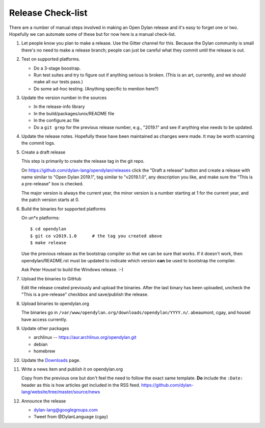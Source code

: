 ******************
Release Check-list
******************

There are a number of manual steps involved in making an Open Dylan release and
it's easy to forget one or two. Hopefully we can automate some of these but for
now here is a manual check-list.

#. Let people know you plan to make a release. Use the Gitter channel for this.
   Because the Dylan community is small there's no need to make a release
   branch; people can just be careful what they commit until the release is
   out.

#. Test on supported platforms.

   * Do a 3-stage boostrap.
   * Run test suites and try to figure out if anything serious is broken.
     (This is an art, currently, and we should make all our tests pass.)
   * Do some ad-hoc testing.  (Anything specific to mention here?)


#. Update the version number in the sources

   * In the release-info library
   * In the build/packages/unix/README file
   * In the configure.ac file
   * Do a ``git grep`` for the previous release number, e.g., "2019.1" and see
     if anything else needs to be updated.


#. Update the release notes. Hopefully these have been maintained as changes
   were made.  It may be worth scanning the commit logs.

#. Create a draft release

   This step is primarily to create the release tag in the git repo.

   On https://github.com/dylan-lang/opendylan/releases click the "Draft a
   release" button and create a release with name similar to "Open Dylan
   2019.1", tag similar to "v2019.1.0", any description you like, and make sure
   the "This is a pre-release" box is checked.

   The major version is always the current year, the minor version is a number
   starting at 1 for the current year, and the patch version starts at 0.

#. Build the binaries for supported platforms

   On un\*x platforms::

     $ cd opendylan
     $ git co v2019.1.0      # the tag you created above
     $ make release

   Use the previous release as the bootstrap compiler so that we can be sure
   that works.  If it doesn't work, then opendylan/README.rst must be updated
   to indicate which version **can** be used to bootstrap the compiler.

   Ask Peter Housel to build the Windows release. :-)

#. Upload the binaries to GitHub

   Edit the release created previously and upload the binaries.  After the last
   binary has been uploaded, uncheck the "This is a pre-release" checkbox and
   save/publish the release.

#. Upload binaries to opendylan.org

   The binaries go in ``/var/www/opendylan.org/downloads/opendylan/YYYY.n/``.
   abeaumont, cgay, and housel have access currently.

#. Update other packages

   * archlinux -- https://aur.archlinux.org/opendylan.git
   * debian
   * homebrew

   .. TODO: Add detail on how to make each package, either here or in a
      separate document.

#. Update the `Downloads
   <https://github.com/dylan-lang/website/blob/master/source/download/index.rst>`_
   page.

#. Write a news item and publish it on opendylan.org

   Copy from the previous one but don't feel the need to follow the exact same
   template. **Do** include the ``:Date:`` header as this is how articles get
   included in the RSS feed.
   https://github.com/dylan-lang/website/tree/master/source/news

#. Announce the release

   * dylan-lang@googlegroups.com
   * Tweet from @DylanLanguage (cgay)
